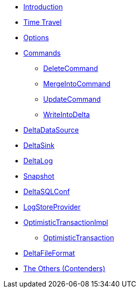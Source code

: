 * xref:index.adoc[Introduction]
* xref:time-travel.adoc[Time Travel]
* xref:options.adoc[Options]

* xref:commands.adoc[Commands]
** xref:DeleteCommand.adoc[DeleteCommand]
** xref:MergeIntoCommand.adoc[MergeIntoCommand]
** xref:UpdateCommand.adoc[UpdateCommand]
** xref:WriteIntoDelta.adoc[WriteIntoDelta]

* xref:DeltaDataSource.adoc[DeltaDataSource]
* xref:DeltaSink.adoc[DeltaSink]
* xref:DeltaLog.adoc[DeltaLog]
* xref:Snapshot.adoc[Snapshot]
* xref:DeltaSQLConf.adoc[DeltaSQLConf]
* xref:LogStoreProvider.adoc[LogStoreProvider]
* xref:OptimisticTransactionImpl.adoc[OptimisticTransactionImpl]
** xref:OptimisticTransaction.adoc[OptimisticTransaction]
* xref:DeltaFileFormat.adoc[DeltaFileFormat]

* xref:others.adoc[The Others (Contenders)]
